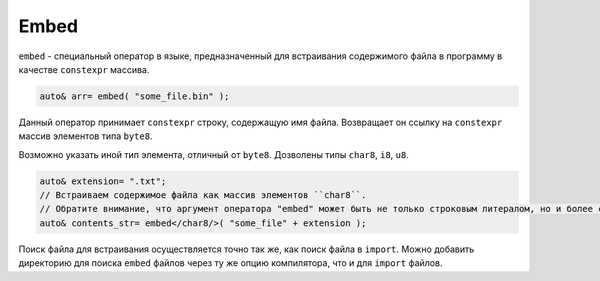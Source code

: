 Embed
=====

``embed`` - специальный оператор в языке, предназначенный для встраивания содержимого файла в программу в качестве ``constexpr`` массива.

.. code-block:: u_spr

   auto& arr= embed( "some_file.bin" );

Данный оператор принимает ``constexpr`` строку, содержащую имя файла.
Возвращает он ссылку на ``constexpr`` массив элементов типа ``byte8``.

Возможно указать иной тип элемента, отличный от ``byte8``.
Дозволены типы ``char8``, ``i8``, ``u8``.

.. code-block:: u_spr

   auto& extension= ".txt";
   // Встраиваем содержимое файла как массив элементов ``char8``.
   // Обратите внимание, что аргумент оператора "embed" может быть не только строковым литералом, но и более сложным выражением.
   auto& contents_str= embed</char8/>( "some_file" + extension );

Поиск файла для встраивания осуществляется точно так же, как поиск файла в ``import``.
Можно добавить директорию для поиска ``embed`` файлов через ту же опцию компилятора, что и для ``import`` файлов.
